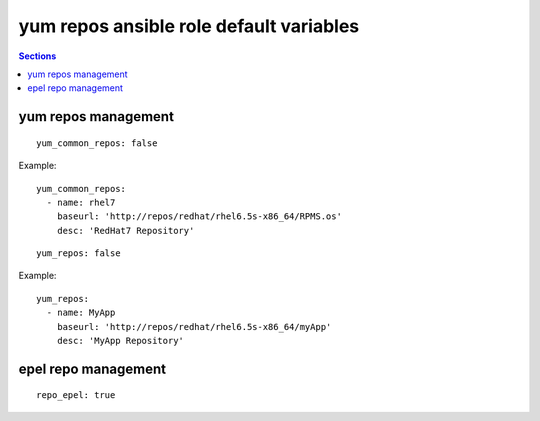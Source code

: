 .. vim: foldmarker=[[[,]]]:foldmethod=marker

yum repos ansible role default variables
========================================

.. contents:: Sections
   :local:

yum repos management
--------------------

.. envvar:: yum_common_repos

   Yum common repos dict, add yum repositories to the system
   normally this var is defined as global for every layer
   for example on file group_vars/all.

::

  yum_common_repos: false


Example:

::

  yum_common_repos:
    - name: rhel7
      baseurl: 'http://repos/redhat/rhel6.5s-x86_64/RPMS.os'
      desc: 'RedHat7 Repository'





.. envvar:: yum_repos

   yum repos dict, add yum repositories to the system
   normally this var is defined per layer to add repos
   that aren't need by all the project components.

::

  yum_repos: false


Example:

::

  yum_repos:
    - name: MyApp
      baseurl: 'http://repos/redhat/rhel6.5s-x86_64/myApp'
      desc: 'MyApp Repository'




epel repo management
--------------------

.. envvar:: repo_epel

   Enable or disable epel yum repo on the system (bool)

::

  repo_epel: true





.. envvar:: epel_repo_url

   Epel yum repository url
   ::

     epel_repo_url: "https://dl.fedoraproject.org/pub/epel/epel-release-latest-{{ ansible_distribution_major_version }}.noarch.rpm"




.. envvar:: epel_repo_gpg_key_url

   Gpg key url for epel repository
   ::

     epel_repo_gpg_key_url: "/etc/pki/rpm-gpg/RPM-GPG-KEY-EPEL-{{ ansible_distribution_major_version }}"





.. envvar:: epel_repofile_path

   Epel repository configuration file
   ::

     epel_repofile_path: "/etc/yum.repos.d/epel.repo"




